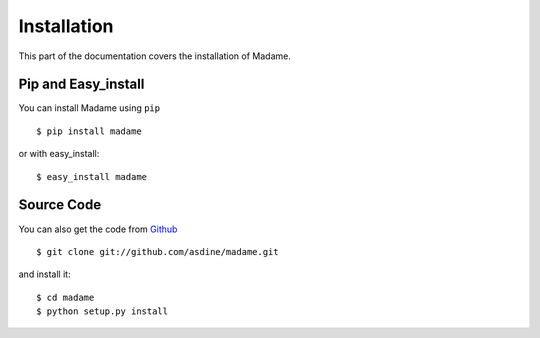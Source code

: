 Installation
============

This part of the documentation covers the installation of Madame.

Pip and Easy_install
--------------------
You can install Madame using ``pip`` ::

  $ pip install madame

or with easy_install::

  $ easy_install madame

Source Code
-----------

You can also get the code from `Github <https://github.com/asdine/madame>`_ ::

  $ git clone git://github.com/asdine/madame.git

and install it::

  $ cd madame
  $ python setup.py install

